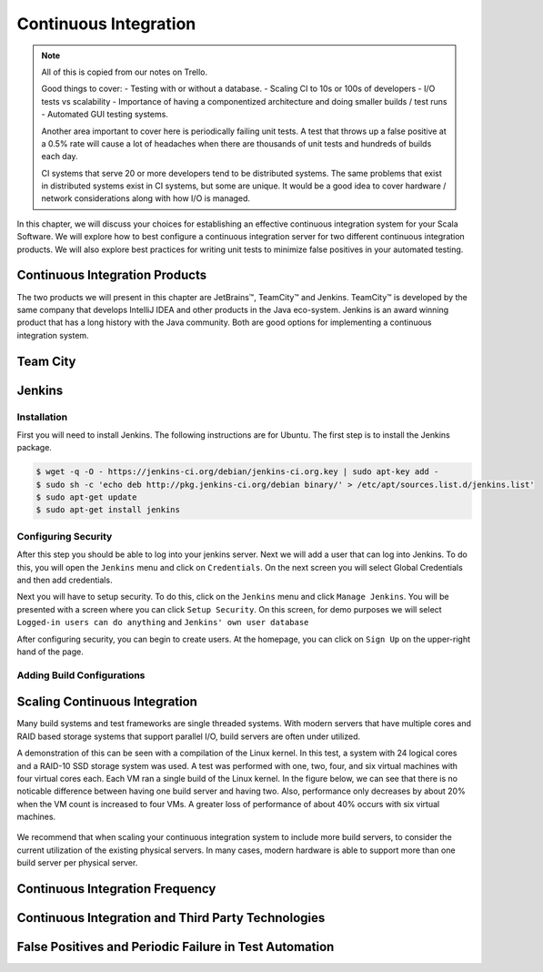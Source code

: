 Continuous Integration
========================


.. |JetBrains| unicode:: JetBrains U+2122

.. |Team City| unicode:: Team City U+2122 .. trademark sign

.. |Jenkins| replace:: Jenkins

.. note:: 
	All of this is copied from our notes on Trello.

	Good things to cover: - Testing with or without a database.
	- Scaling CI to 10s or 100s of developers
	- I/O tests vs scalability
	- Importance of having a componentized architecture and doing smaller builds / test runs
	- Automated GUI testing systems.

	Another area important to cover here is periodically failing unit tests. A test that throws up a false positive at a 0.5% rate will cause a lot of headaches when there are thousands of unit tests and hundreds of builds each day.

	CI systems that serve 20 or more developers tend to be distributed systems. The same problems that exist in distributed systems exist in CI systems, but some are unique. It would be a good idea to cover hardware / network considerations along with how I/O is managed.


In this chapter, we will discuss your choices for establishing an effective continuous integration system for your Scala Software. We will explore how to best configure a continuous integration server for two different continuous integration products. We will also explore best practices for writing unit tests to minimize false positives in your automated testing.


Continuous Integration Products
-------------------------------

The two products we will present in this chapter are |JetBrains|, |Team City| and |Jenkins|. |Team City| is developed by the same company that develops IntelliJ IDEA and other products in the Java eco-system. |Jenkins| is an award winning product that has a long history with the Java community. Both are good options for implementing a continuous integration system.


Team City
---------

.. todo:: installation walkthrough

.. todo:: build configuration

.. todo:: build results notification

.. todo:: IntelliJ IDEA plugin

Jenkins
-------

Installation
~~~~~~~~~~~~

First you will need to install Jenkins. The following instructions are for Ubuntu. The first step is to install the Jenkins package.

.. code-block:: shell

	$ wget -q -O - https://jenkins-ci.org/debian/jenkins-ci.org.key | sudo apt-key add -
	$ sudo sh -c 'echo deb http://pkg.jenkins-ci.org/debian binary/' > /etc/apt/sources.list.d/jenkins.list'
	$ sudo apt-get update
	$ sudo apt-get install jenkins

Configuring Security
~~~~~~~~~~~~~~~~~~~~

After this step you should be able to log into your jenkins server. Next we will add a user that can log into Jenkins. To do this, you will open the ``Jenkins`` menu and click on ``Credentials``. On the next screen you will select Global Credentials and then add credentials.

.. image:: images/ci/Jenkins_Installed.png
	:width: 60%

.. image:: images/ci/Jenkins_add_user.png
	:width: 60%

Next you will have to setup security. To do this, click on the ``Jenkins`` menu and click ``Manage Jenkins``. You will be presented with a screen where you can click ``Setup Security``. On this screen, for demo purposes we will select ``Logged-in users can do anything`` and ``Jenkins' own user database``

.. image:: images/ci/Jenkins_manage_setup_security.png
	:width: 60%

.. image:: images/ci/Jenkins_global_security.png
	:width: 60%

After configuring security, you can begin to create users. At the homepage, you can click on ``Sign Up`` on the upper-right hand of the page.

Adding Build Configurations
~~~~~~~~~~~~~~~~~~~~~~~~~~~

.. todo:: build configuration

.. todo:: build results notification

.. todo:: scala plugin installation

.. todo:: plugin based build vs. scripted build vs. build system stability

.. todo:: IntelliJ IDEA plugin


Scaling Continuous Integration
------------------------------

Many build systems and test frameworks are single threaded systems. With modern servers that have multiple cores and RAID based storage systems that support parallel I/O, build servers are often under utilized. 

A demonstration of this can be seen with a compilation of the Linux kernel. In this test, a system with 24 logical cores and a RAID-10 SSD storage system was used. A test was performed with one, two, four, and six virtual machines with four virtual cores each. Each VM ran a single build of the Linux kernel. In the figure below, we can see that there is no noticable difference between having one build server and having two. Also, performance only decreases by about 20% when the VM count is increased to four VMs. A greater loss of performance of about 40% occurs with six virtual machines.

.. figure:: images/ci/build_perf.png
	:width: 50%

We recommend that when scaling your continuous integration system to include more build servers, to consider the current utilization of the existing physical servers. In many cases, modern hardware is able to support more than one build server per physical server.

.. todo:: Shared storage and build artifact management

.. todo:: deploying 3rd party technologies. centralized vs on each build server vs licensing costs


Continuous Integration Frequency
--------------------------------

.. todo:: Not all tests need to be run every time. Quick tests vs. slower tests

.. todo:: Nightly automated regression tests

.. todo:: Frequency of build vs. size of component

.. todo:: Agile development. Check in early, often.


Continuous Integration and Third Party Technologies
---------------------------------------------------

.. todo:: Testing with the database vs. not testing with the database.

.. todo:: artifact management, componentized software and incremental building


False Positives and Periodic Failure in Test Automation
-------------------------------------------------------

.. todo:: false positives due to scaling. the 10x scaling rule. 3rd party technology reliability

.. todo:: false positives due to scaling vs production scaling

.. todo:: false positives due to timeouts (somewhat related to scaling)

.. todo:: false positives due to time-sensitive or order sensitive assertions




